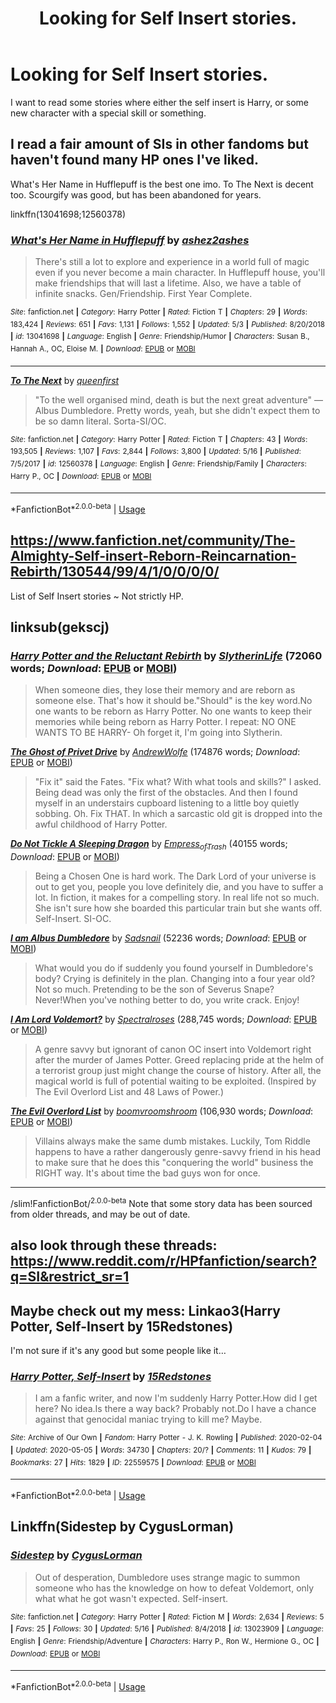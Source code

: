 #+TITLE: Looking for Self Insert stories.

* Looking for Self Insert stories.
:PROPERTIES:
:Author: PhantomOfDeath123
:Score: 2
:DateUnix: 1589873205.0
:DateShort: 2020-May-19
:FlairText: Request
:END:
I want to read some stories where either the self insert is Harry, or some new character with a special skill or something.


** I read a fair amount of SIs in other fandoms but haven't found many HP ones I've liked.

What's Her Name in Hufflepuff is the best one imo. To The Next is decent too. Scourgify was good, but has been abandoned for years.

linkffn(13041698;12560378)
:PROPERTIES:
:Author: prism1234
:Score: 5
:DateUnix: 1589917403.0
:DateShort: 2020-May-20
:END:

*** [[https://www.fanfiction.net/s/13041698/1/][*/What's Her Name in Hufflepuff/*]] by [[https://www.fanfiction.net/u/12472/ashez2ashes][/ashez2ashes/]]

#+begin_quote
  There's still a lot to explore and experience in a world full of magic even if you never become a main character. In Hufflepuff house, you'll make friendships that will last a lifetime. Also, we have a table of infinite snacks. Gen/Friendship. First Year Complete.
#+end_quote

^{/Site/:} ^{fanfiction.net} ^{*|*} ^{/Category/:} ^{Harry} ^{Potter} ^{*|*} ^{/Rated/:} ^{Fiction} ^{T} ^{*|*} ^{/Chapters/:} ^{29} ^{*|*} ^{/Words/:} ^{183,424} ^{*|*} ^{/Reviews/:} ^{651} ^{*|*} ^{/Favs/:} ^{1,131} ^{*|*} ^{/Follows/:} ^{1,552} ^{*|*} ^{/Updated/:} ^{5/3} ^{*|*} ^{/Published/:} ^{8/20/2018} ^{*|*} ^{/id/:} ^{13041698} ^{*|*} ^{/Language/:} ^{English} ^{*|*} ^{/Genre/:} ^{Friendship/Humor} ^{*|*} ^{/Characters/:} ^{Susan} ^{B.,} ^{Hannah} ^{A.,} ^{OC,} ^{Eloise} ^{M.} ^{*|*} ^{/Download/:} ^{[[http://www.ff2ebook.com/old/ffn-bot/index.php?id=13041698&source=ff&filetype=epub][EPUB]]} ^{or} ^{[[http://www.ff2ebook.com/old/ffn-bot/index.php?id=13041698&source=ff&filetype=mobi][MOBI]]}

--------------

[[https://www.fanfiction.net/s/12560378/1/][*/To The Next/*]] by [[https://www.fanfiction.net/u/2366925/queenfirst][/queenfirst/]]

#+begin_quote
  "To the well organised mind, death is but the next great adventure" --- Albus Dumbledore. Pretty words, yeah, but she didn't expect them to be so damn literal. Sorta-SI/OC.
#+end_quote

^{/Site/:} ^{fanfiction.net} ^{*|*} ^{/Category/:} ^{Harry} ^{Potter} ^{*|*} ^{/Rated/:} ^{Fiction} ^{T} ^{*|*} ^{/Chapters/:} ^{43} ^{*|*} ^{/Words/:} ^{193,505} ^{*|*} ^{/Reviews/:} ^{1,107} ^{*|*} ^{/Favs/:} ^{2,844} ^{*|*} ^{/Follows/:} ^{3,800} ^{*|*} ^{/Updated/:} ^{5/16} ^{*|*} ^{/Published/:} ^{7/5/2017} ^{*|*} ^{/id/:} ^{12560378} ^{*|*} ^{/Language/:} ^{English} ^{*|*} ^{/Genre/:} ^{Friendship/Family} ^{*|*} ^{/Characters/:} ^{Harry} ^{P.,} ^{OC} ^{*|*} ^{/Download/:} ^{[[http://www.ff2ebook.com/old/ffn-bot/index.php?id=12560378&source=ff&filetype=epub][EPUB]]} ^{or} ^{[[http://www.ff2ebook.com/old/ffn-bot/index.php?id=12560378&source=ff&filetype=mobi][MOBI]]}

--------------

*FanfictionBot*^{2.0.0-beta} | [[https://github.com/tusing/reddit-ffn-bot/wiki/Usage][Usage]]
:PROPERTIES:
:Author: FanfictionBot
:Score: 2
:DateUnix: 1589917413.0
:DateShort: 2020-May-20
:END:


** [[https://www.fanfiction.net/community/The-Almighty-Self-insert-Reborn-Reincarnation-Rebirth/130544/99/4/1/0/0/0/0/]]

List of Self Insert stories ~ Not strictly HP.
:PROPERTIES:
:Author: The_Ch0sen_0ne_
:Score: 3
:DateUnix: 1589907272.0
:DateShort: 2020-May-19
:END:


** linksub(gekscj)
:PROPERTIES:
:Author: aMiserable_creature
:Score: 2
:DateUnix: 1589907646.0
:DateShort: 2020-May-19
:END:

*** [[https://archiveofourown.org/works/19275442][*/Harry Potter and the Reluctant Rebirth/*]] by [[https://www.archiveofourown.org/users/SlytherinLife/pseuds/SlytherinLife][/SlytherinLife/]] (72060 words; /Download/: [[https://archiveofourown.org/downloads/19275442/Harry%20Potter%20and%20the.epub?updated_at=1587991768][EPUB]] or [[https://archiveofourown.org/downloads/19275442/Harry%20Potter%20and%20the.mobi?updated_at=1587991768][MOBI]])

#+begin_quote
  When someone dies, they lose their memory and are reborn as someone else. That's how it should be."Should" is the key word.No one wants to be reborn as Harry Potter. No one wants to keep their memories while being reborn as Harry Potter. I repeat: NO ONE WANTS TO BE HARRY- Oh forget it, I'm going into Slytherin.
#+end_quote

[[https://archiveofourown.org/works/21500365][*/The Ghost of Privet Drive/*]] by [[https://www.archiveofourown.org/users/AndrewWolfe/pseuds/AndrewWolfe][/AndrewWolfe/]] (174876 words; /Download/: [[https://archiveofourown.org/downloads/21500365/The%20Ghost%20of%20Privet.epub?updated_at=1587328448][EPUB]] or [[https://archiveofourown.org/downloads/21500365/The%20Ghost%20of%20Privet.mobi?updated_at=1587328448][MOBI]])

#+begin_quote
  "Fix it" said the Fates. "Fix what? With what tools and skills?" I asked. Being dead was only the first of the obstacles. And then I found myself in an understairs cupboard listening to a little boy quietly sobbing. Oh. Fix THAT. In which a sarcastic old git is dropped into the awful childhood of Harry Potter.
#+end_quote

[[https://archiveofourown.org/works/14071644][*/Do Not Tickle A Sleeping Dragon/*]] by [[https://www.archiveofourown.org/users/Empress_of_Trash/pseuds/Empress_of_Trash][/Empress_of_Trash/]] (40155 words; /Download/: [[https://archiveofourown.org/downloads/14071644/Do%20Not%20Tickle%20A%20Sleeping.epub?updated_at=1577342051][EPUB]] or [[https://archiveofourown.org/downloads/14071644/Do%20Not%20Tickle%20A%20Sleeping.mobi?updated_at=1577342051][MOBI]])

#+begin_quote
  Being a Chosen One is hard work. The Dark Lord of your universe is out to get you, people you love definitely die, and you have to suffer a lot. In fiction, it makes for a compelling story. In real life not so much. She isn't sure how she boarded this particular train but she wants off. Self-Insert. SI-OC.
#+end_quote

[[https://archiveofourown.org/works/21079088][*/I am Albus Dumbledore/*]] by [[https://www.archiveofourown.org/users/Sadsnail/pseuds/Sadsnail][/Sadsnail/]] (52236 words; /Download/: [[https://archiveofourown.org/downloads/21079088/I%20am%20Albus%20Dumbledore.epub?updated_at=1588070441][EPUB]] or [[https://archiveofourown.org/downloads/21079088/I%20am%20Albus%20Dumbledore.mobi?updated_at=1588070441][MOBI]])

#+begin_quote
  What would you do if suddenly you found yourself in Dumbledore's body? Crying is definitely in the plan. Changing into a four year old? Not so much. Pretending to be the son of Severus Snape? Never!When you've nothing better to do, you write crack. Enjoy!
#+end_quote

[[https://www.fanfiction.net/s/12980210/1/][*/I Am Lord Voldemort?/*]] by [[https://www.fanfiction.net/u/8664970/Spectralroses][/Spectralroses/]] (288,745 words; /Download/: [[http://www.ff2ebook.com/old/ffn-bot/index.php?id=12980210&source=ff&filetype=epub][EPUB]] or [[http://www.ff2ebook.com/old/ffn-bot/index.php?id=12980210&source=ff&filetype=mobi][MOBI]])

#+begin_quote
  A genre savvy but ignorant of canon OC insert into Voldemort right after the murder of James Potter. Greed replacing pride at the helm of a terrorist group just might change the course of history. After all, the magical world is full of potential waiting to be exploited. (Inspired by The Evil Overlord List and 48 Laws of Power.)
#+end_quote

[[https://www.fanfiction.net/s/10972919/1/][*/The Evil Overlord List/*]] by [[https://www.fanfiction.net/u/5953312/boomvroomshroom][/boomvroomshroom/]] (106,930 words; /Download/: [[http://www.ff2ebook.com/old/ffn-bot/index.php?id=10972919&source=ff&filetype=epub][EPUB]] or [[http://www.ff2ebook.com/old/ffn-bot/index.php?id=10972919&source=ff&filetype=mobi][MOBI]])

#+begin_quote
  Villains always make the same dumb mistakes. Luckily, Tom Riddle happens to have a rather dangerously genre-savvy friend in his head to make sure that he does this "conquering the world" business the RIGHT way. It's about time the bad guys won for once.
#+end_quote

--------------

/slim!FanfictionBot/^{2.0.0-beta} Note that some story data has been sourced from older threads, and may be out of date.
:PROPERTIES:
:Author: FanfictionBot
:Score: 1
:DateUnix: 1589907658.0
:DateShort: 2020-May-19
:END:


** also look through these threads:\\
[[https://www.reddit.com/r/HPfanfiction/search?q=SI&restrict_sr=1]]
:PROPERTIES:
:Author: aMiserable_creature
:Score: 1
:DateUnix: 1589907669.0
:DateShort: 2020-May-19
:END:


** Maybe check out my mess: Linkao3(Harry Potter, Self-Insert by 15Redstones)

I'm not sure if it's any good but some people like it...
:PROPERTIES:
:Author: 15_Redstones
:Score: 1
:DateUnix: 1589916440.0
:DateShort: 2020-May-19
:END:

*** [[https://archiveofourown.org/works/22559575][*/Harry Potter, Self-Insert/*]] by [[https://www.archiveofourown.org/users/15Redstones/pseuds/15Redstones][/15Redstones/]]

#+begin_quote
  I am a fanfic writer, and now I'm suddenly Harry Potter.How did I get here? No idea.Is there a way back? Probably not.Do I have a chance against that genocidal maniac trying to kill me? Maybe.
#+end_quote

^{/Site/:} ^{Archive} ^{of} ^{Our} ^{Own} ^{*|*} ^{/Fandom/:} ^{Harry} ^{Potter} ^{-} ^{J.} ^{K.} ^{Rowling} ^{*|*} ^{/Published/:} ^{2020-02-04} ^{*|*} ^{/Updated/:} ^{2020-05-05} ^{*|*} ^{/Words/:} ^{34730} ^{*|*} ^{/Chapters/:} ^{20/?} ^{*|*} ^{/Comments/:} ^{11} ^{*|*} ^{/Kudos/:} ^{79} ^{*|*} ^{/Bookmarks/:} ^{27} ^{*|*} ^{/Hits/:} ^{1829} ^{*|*} ^{/ID/:} ^{22559575} ^{*|*} ^{/Download/:} ^{[[https://archiveofourown.org/downloads/22559575/Harry%20Potter%20Self-Insert.epub?updated_at=1588727819][EPUB]]} ^{or} ^{[[https://archiveofourown.org/downloads/22559575/Harry%20Potter%20Self-Insert.mobi?updated_at=1588727819][MOBI]]}

--------------

*FanfictionBot*^{2.0.0-beta} | [[https://github.com/tusing/reddit-ffn-bot/wiki/Usage][Usage]]
:PROPERTIES:
:Author: FanfictionBot
:Score: 1
:DateUnix: 1589916461.0
:DateShort: 2020-May-19
:END:


** Linkffn(Sidestep by CygusLorman)
:PROPERTIES:
:Author: Cygus_Lorman
:Score: 1
:DateUnix: 1589921607.0
:DateShort: 2020-May-20
:END:

*** [[https://www.fanfiction.net/s/13023909/1/][*/Sidestep/*]] by [[https://www.fanfiction.net/u/9343954/CygusLorman][/CygusLorman/]]

#+begin_quote
  Out of desperation, Dumbledore uses strange magic to summon someone who has the knowledge on how to defeat Voldemort, only what what he got wasn't expected. Self-insert.
#+end_quote

^{/Site/:} ^{fanfiction.net} ^{*|*} ^{/Category/:} ^{Harry} ^{Potter} ^{*|*} ^{/Rated/:} ^{Fiction} ^{M} ^{*|*} ^{/Words/:} ^{2,634} ^{*|*} ^{/Reviews/:} ^{5} ^{*|*} ^{/Favs/:} ^{25} ^{*|*} ^{/Follows/:} ^{30} ^{*|*} ^{/Updated/:} ^{5/16} ^{*|*} ^{/Published/:} ^{8/4/2018} ^{*|*} ^{/id/:} ^{13023909} ^{*|*} ^{/Language/:} ^{English} ^{*|*} ^{/Genre/:} ^{Friendship/Adventure} ^{*|*} ^{/Characters/:} ^{Harry} ^{P.,} ^{Ron} ^{W.,} ^{Hermione} ^{G.,} ^{OC} ^{*|*} ^{/Download/:} ^{[[http://www.ff2ebook.com/old/ffn-bot/index.php?id=13023909&source=ff&filetype=epub][EPUB]]} ^{or} ^{[[http://www.ff2ebook.com/old/ffn-bot/index.php?id=13023909&source=ff&filetype=mobi][MOBI]]}

--------------

*FanfictionBot*^{2.0.0-beta} | [[https://github.com/tusing/reddit-ffn-bot/wiki/Usage][Usage]]
:PROPERTIES:
:Author: FanfictionBot
:Score: 1
:DateUnix: 1589921633.0
:DateShort: 2020-May-20
:END:
